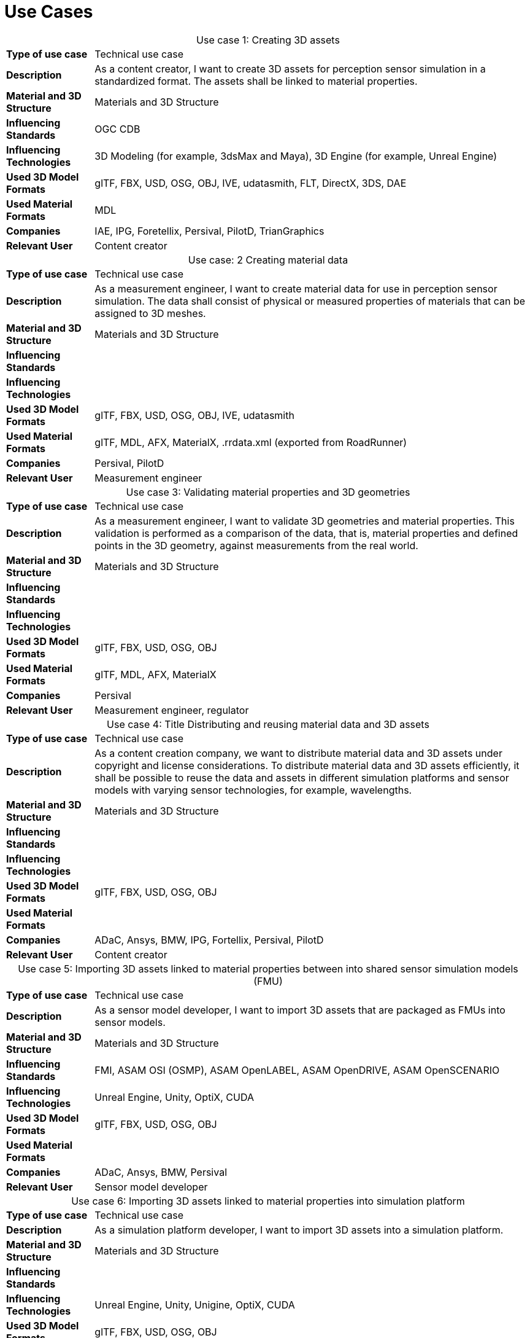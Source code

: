 

= Use Cases

////
Use cases in the context of ASAM standards describe the external behavior of the standardized system, that is, the interaction of the system with a user or another system.
The description of use cases is particularly useful for explaining the motivation for:

* New standards
* Development projects for a new major version of a standard
* Development projects for adding features to a minor version of a standard

Use cases are divided in three groups that view the standard from different perspectives.
A project proposal should consider all three perspectives in order to provide a comprehensive overview.

* *Business use cases* describe an economic advantage, a corporate requirement, a process, a method, or an element in a larger tool chain, which involves many people within one company or across multiple companies that have a customer-supplier relationship.

* *End user use cases* describe a requirement, process, method, or element of a tool chain that are handled by users who work with the standard.

* *Technical use cases* describe technical requirements for the operation and interoperability of technical systems, such as tools, test systems, or application software, which the standard supports.
////

[cols="1,5",caption='Use case 1: ']
.Creating 3D assets
|===
|*Type of use case*         |Technical use case
|*Description*              |As a content creator, I want to create 3D assets for perception sensor simulation in a standardized format. The assets shall be linked to material properties.
|*Material and 3D Structure*|Materials and 3D Structure
|*Influencing Standards*    |OGC CDB
|*Influencing Technologies* |3D Modeling (for example, 3dsMax and Maya), 3D Engine (for example, Unreal Engine)
|*Used 3D Model Formats*    |glTF, FBX, USD, OSG, OBJ, IVE, udatasmith, FLT, DirectX, 3DS, DAE
|*Used Material Formats*    |MDL
|*Companies*                |IAE, IPG, Foretellix, Persival, PilotD, TrianGraphics
|*Relevant User*            |Content creator
|===

[cols="1,5",caption='Use case: 2 ']
.Creating material data
|===
|*Type of use case*         |Technical use case
|*Description*              |As a measurement engineer, I want to create material data for use in perception sensor simulation. The data shall consist of physical or measured properties of materials that can be assigned to 3D meshes.
|*Material and 3D Structure*|Materials and 3D Structure
|*Influencing Standards*    |
|*Influencing Technologies* |
|*Used 3D Model Formats*    |glTF, FBX, USD, OSG, OBJ, IVE, udatasmith
|*Used Material Formats*    |glTF, MDL, AFX, MaterialX, .rrdata.xml (exported from RoadRunner)
|*Companies*                |Persival, PilotD
|*Relevant User*            |Measurement engineer
|===

[cols="1,5",caption='Use case 3: ']
.Validating material properties and 3D geometries
|===
|*Type of use case*         |Technical use case
|*Description*              |As a measurement engineer, I want to validate 3D geometries and material properties. This validation is performed as a comparison of the data, that is, material properties and defined points in the 3D geometry, against measurements from the real world.
|*Material and 3D Structure*|Materials and 3D Structure
|*Influencing Standards*    |
|*Influencing Technologies* |
|*Used 3D Model Formats*    |glTF, FBX, USD, OSG, OBJ
|*Used Material Formats*    |glTF, MDL, AFX, MaterialX
|*Companies*                |Persival
|*Relevant User*            |Measurement engineer, regulator
|===

[cols="1,5",caption='Use case 4: ']
.Title	Distributing and reusing material data and 3D assets
|===
|*Type of use case*         |Technical use case
|*Description*              |As a content creation company, we want to distribute material data and 3D assets under copyright and license considerations.
To distribute material data and 3D assets efficiently, it shall be possible to reuse the data and assets in different simulation platforms and sensor models with varying sensor technologies, for example, wavelengths.
|*Material and 3D Structure*|Materials and 3D Structure
|*Influencing Standards*    |
|*Influencing Technologies* |
|*Used 3D Model Formats*    |glTF, FBX, USD, OSG, OBJ
|*Used Material Formats*    |
|*Companies*                |ADaC, Ansys, BMW, IPG, Fortellix, Persival, PilotD
|*Relevant User*            |Content creator
|===

[cols="1,5",caption='Use case 5: ']
.Importing 3D assets linked to material properties between into shared sensor simulation models (FMU)
|===
|*Type of use case*         |Technical use case
|*Description*              |As a sensor model developer, I want to import 3D assets that are packaged as FMUs into sensor models.
|*Material and 3D Structure*|Materials and 3D Structure
|*Influencing Standards*    |FMI, ASAM OSI (OSMP), ASAM OpenLABEL, ASAM OpenDRIVE, ASAM OpenSCENARIO
|*Influencing Technologies* |Unreal Engine, Unity, OptiX, CUDA
|*Used 3D Model Formats*    |glTF, FBX, USD, OSG, OBJ
|*Used Material Formats*    |
|*Companies*                |ADaC, Ansys, BMW, Persival
|*Relevant User*            |Sensor model developer
|===

[cols="1,5",caption='Use case 6: ']
.Importing 3D assets linked to material properties into simulation platform
|===
|*Type of use case*         |Technical use case
|*Description*              |As a simulation platform developer, I want to import 3D assets into a simulation platform.
|*Material and 3D Structure*|Materials and 3D Structure
|*Influencing Standards*    |
|*Influencing Technologies* |Unreal Engine, Unity, Unigine, OptiX, CUDA
|*Used 3D Model Formats*    |glTF, FBX, USD, OSG, OBJ
|*Used Material Formats*    |
|*Companies*                |IPG
|*Relevant User*            |Simulation platform developer
|===

[cols="1,5",caption='Use case 7: ']
.Retrofitting or changing material properties independent of 3D assets
|===
|*Type of use case*         |Technical use case
|*Description*              |As a simulation platform developer, I want to be able to add or change material properties independently of 3D assets in a simulation platform.
|*Material and 3D Structure*|Materials
|*Influencing Standards*    |ASAM OpenLABEL
|*Influencing Technologies* |Unreal Engine, Unity, OptiX, CUDA
|*Used 3D Model Formats*    |
|*Used Material Formats*    |
|*Companies*                |Ansys, dSPACE
|*Relevant User*            |Simulation platform developer
|===

[cols="1,5",caption='Use case 8: ']
.Importing 3D assets with included material properties into simulation platform
|===
|*Type of use case*         |Technical use case
|*Description*              |As a simulation platform developer, I want to import 3D assets with included material properties into a simulation platform.
|*Material and 3D Structure*|Materials and 3D Structure
|*Influencing Standards*    |
|*Influencing Technologies* |
|*Used 3D Model Formats*    |glTF, FBX, USD, OSG, OBJ
|*Used Material Formats*    |
|*Companies*                |
|*Relevant User*            |Simulation platform developer
|===

[cols="1,5",caption='Use case 9: ']
.Moving object parts in the environment simulation
|===
|*Type of use case*         |Technical use case
|*Description*              |As a simulation platform or sensor model developer, I want to move objects as well as individual parts of the objects during simulation runtime. These can be parts of a vehicle, for example, wheels and doors or the skeleton bones of a pedestrian. One option to manipulate the imported 3D assets during simulation runtime is using ASAM OSI. In the https://opensimulationinterface.github.io/osi-antora-generator/asamosi/V3.6.0/gen/structosi3_1_1GroundTruth.html[osi3::GroundTruth] message, information about moving and stationary objects is provided from the scenario engine to the sensor model. This entails object positions, orientations, velocities etc. for every simulation time step, but also a so-called model reference. This reference is the path to a 3D asset associated with the object or the stationary environment. Using the pose information together with the 3D mesh data, a 3D environment is constructed and updated for every simulation time step. Further attributes, such as https://opensimulationinterface.github.io/osi-antora-generator/asamosi/V3.6.0/gen/structosi3_1_1MovingObject_1_1VehicleAttributes_1_1WheelData.html[wheel positions] for vehicles or https://opensimulationinterface.github.io/osi-antora-generator/asamosi/V3.6.0/gen/structosi3_1_1MovingObject_1_1PedestrianAttributes_1_1Bone.html[bone poses] for pedestrians, enable a more refined movement of traffic participants in the 3D environment.
|*Material and 3D Structure*|Materials and 3D Structure
|*Influencing Standards*    |ASAM OSI
|*Influencing Technologies* |
|*Used 3D Model Formats*    |glTF, FBX, USD, OSG, OBJ
|*Used Material Formats*    |
|*Companies*                |Persival
|*Relevant User*            |Simulation platform developer
|===

[cols="1,5",caption='Use case 10: ']
.Simulating energy/signal propagation with 3D assets linked to material properties
|===
|*Type of use case*         |Technical use case
|*Description*              |As a simulation platform or sensor model developer, I want to simulate the energy/signal propagation using imported 3D assets with linked material properties. This is, for example, done with ray tracing. Rays are launched in a virtual 3D scene to simulate the propagation of light beams, radio waves, or ultrasonic waves. The interaction of the rays with the surfaces of the objects in the 3D environment depends on the material properties of these surfaces. These properties are assigned to the 3D geometries of the objects and imported from a material database.

The simulation shall be able to cope with different real-time requirements, for example, SiL, HiL, open-loop, closed-loop etc.
|*Material and 3D Structure*|Materials and 3D Structure
|*Influencing Standards*    |
|*Influencing Technologies* |Nvidia OptiX
|*Used 3D Model Formats*    |glTF, FBX, USD, OSG, OBJ
|*Used Material Formats*    |
|*Companies*                |ADaC, Ansys, Persival, PilotD
|*Relevant User*            |Simulation platform developer, sensor model developer, end user
|===

[cols="1,5",caption='Use case 11: ']
.Using sensor simulation to train perception algorithms
|===
|*Type of use case*         |Technical use case
|*Description*              |As a perception algorithm developer, I want to use simulated environments for model training and testing, as real-world information collection is too expensive and inconvenient.
|*Material and 3D Structure*|Materials and 3D Structure
|*Influencing Standards*    |ASAM OSI, ASAM OpenSCENARIO, ASAM OpenDRIVE
|*Influencing Technologies* |Unity, OptiX, Regeneration AI
|*Used 3D Model Formats*    |
|*Used Material Formats*    |
|*Companies*                |Jiao Tong University, ViF
|*Relevant User*            |End user
|===

////
[cols="1,5",caption='Use case 12: ']
.Sharing and reusing 3D models and material data in different simulation platforms and sensor models with varying sensor technology (wavelength)
|===
|*Type of use case*         |
|*Description*              |
|*Material and 3D Structure*|
|*Influencing Standards*    |
|*Influencing Technologies* |
|*Used 3D Model Formats*    |
|*Used Material Formats*    |
|*Companies*                |
|*Relevant User*                 |
|===

[cols="1,5",caption='Use case 13: ']
.Using 3D assets linked to material properties in energy/signal propagation to feed sensor (signal processing)  models
|===
|*Type of use case*         |
|*Description*              |
|*Material and 3D Structure*|
|*Influencing Standards*    |
|*Influencing Technologies* |
|*Used 3D Model Formats*    |
|*Used Material Formats*    |
|*Companies*                |
|*Relevant User*                 |
|===


////